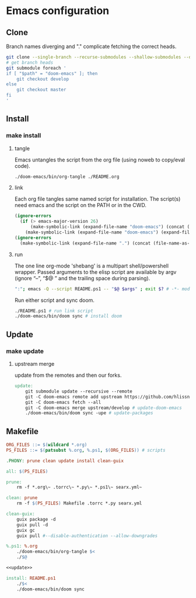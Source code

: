 * Emacs configuration
** Clone
Branch names diverging and "." complicate fetching the correct heads.
#+NAME: clone
#+BEGIN_SRC sh :tangle no
git clone --single-branch --recurse-submodules --shallow-submodules --depth=1 git@github.com:jamartin9/emacs-config.git
# get branch heads
git submodule foreach '
if [ "$path" = "doom-emacs" ]; then
    git checkout develop
else
    git checkout master
fi
'
#+END_SRC

** Install
*** make install
**** tangle
Emacs untangles the script from the org file (using noweb to copy/eval code).
#+NAME: tangle
#+BEGIN_SRC sh :tangle no
./doom-emacs/bin/org-tangle ./README.org
#+END_SRC
**** link
Each org file tangles same named script for installation.
The script(s) need emacs and the script on the PATH or in the CWD.
#+NAME: link-README
#+BEGIN_SRC emacs-lisp :tangle README.ps1 :shebang "\":\"; emacs -Q --script README.ps1 -- \"$@ $args\" ; exit $? # -*- mode: emacs-lisp; lexical-binding: t; -*-"
(ignore-errors
  (if (> emacs-major-version 26)
      (make-symbolic-link (expand-file-name "doom-emacs") (concat (file-name-as-directory (if (getenv "XDG_CONFIG_HOME") (getenv "XDG_CONFIG_HOME") (concat (file-name-as-directory (getenv "HOME")) ".config"))) "emacs") 1)
    (make-symbolic-link (expand-file-name "doom-emacs") (expand-file-name ".emacs.d" (getenv "HOME")) 1)))
(ignore-errors
  (make-symbolic-link (expand-file-name ".") (concat (file-name-as-directory (if (getenv "XDG_CONFIG_HOME") (getenv "XDG_CONFIG_HOME") (concat (file-name-as-directory (getenv "HOME")) ".config"))) "doom") 1))
#+END_SRC
**** run
The one line org-mode 'shebang' is a multipart shell/powershell wrapper.
Passed arguments to the elisp script are available by argv (ignore “–”, “$@ ” and the trailing space during parsing).
#+NAME: run-wrapper
#+BEGIN_SRC sh :tangle no
":"; emacs -Q --script README.ps1 -- "$@ $args" ; exit $? # -*- mode: emacs-lisp; lexical-binding: t; -*-
#+END_SRC
Run either script and sync doom.
#+NAME: run
#+BEGIN_SRC sh :tangle no
./README.ps1 # run link script
./doom-emacs/bin/doom sync # install doom
#+END_SRC
** Update
*** make update
**** upstream merge
update from the remotes and then our forks.
#+NAME: update
#+BEGIN_SRC makefile :tangle no
update:
	git submodule update --recursive --remote
	git -C doom-emacs remote add upstream https://github.com/hlissner/doom-emacs.git || :
	git -C doom-emacs fetch --all
	git -C doom-emacs merge upstream/develop # update-doom-emacs
	./doom-emacs/bin/doom sync -upe # update-packages
#+END_SRC
** Makefile
#+NAME: Makefile
#+BEGIN_SRC makefile :tangle Makefile :noweb yes
ORG_FILES ::= $(wildcard *.org)
PS_FILES ::= $(patsubst %.org, %.ps1, $(ORG_FILES)) # scripts

.PHONY: prune clean update install clean-guix

all: $(PS_FILES)

prune:
	rm -f *.org\~ .torrc\~ *.py\~ *.ps1\~ searx.yml~

clean: prune
	rm -f $(PS_FILES) Makefile .torrc *.py searx.yml

clean-guix:
	guix package -d
	guix pull -d
	guix gc
	guix pull #--disable-authentication --allow-downgrades

%.ps1: %.org
	./doom-emacs/bin/org-tangle $<
	./$@

<<update>>

install: README.ps1
	./$<
	./doom-emacs/bin/doom sync
#+END_SRC
